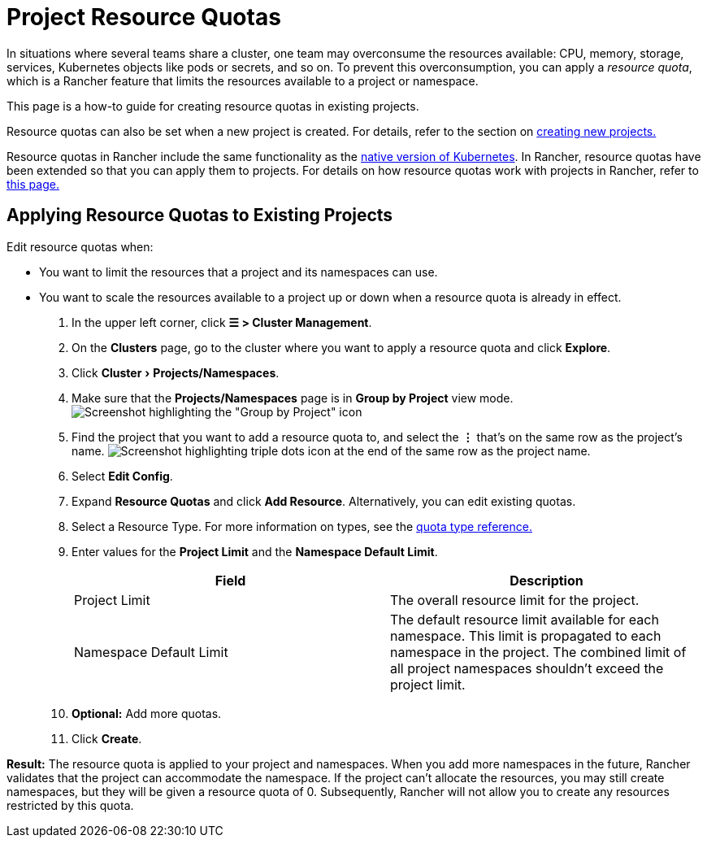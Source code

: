 = Project Resource Quotas
:experimental:

In situations where several teams share a cluster, one team may overconsume the resources available: CPU, memory, storage, services, Kubernetes objects like pods or secrets, and so on.  To prevent this overconsumption, you can apply a _resource quota_, which is a Rancher feature that limits the resources available to a project or namespace.

This page is a how-to guide for creating resource quotas in existing projects.

Resource quotas can also be set when a new project is created. For details, refer to the section on xref:../../manage-clusters/projects-and-namespaces.adoc#_creating_projects[creating new projects.]

Resource quotas in Rancher include the same functionality as the https://kubernetes.io/docs/concepts/policy/resource-quotas/[native version of Kubernetes]. In Rancher, resource quotas have been extended so that you can apply them to projects. For details on how resource quotas work with projects in Rancher, refer to xref:resource-quotas-in-projects.adoc[this page.]

== Applying Resource Quotas to Existing Projects

Edit resource quotas when:

* You want to limit the resources that a project and its namespaces can use.
* You want to scale the resources available to a project up or down when a resource quota is already in effect.

. In the upper left corner, click *☰ > Cluster Management*.
. On the *Clusters* page, go to the cluster where you want to apply a resource quota and click *Explore*.
. Click menu:Cluster[Projects/Namespaces].
. Make sure that the *Projects/Namespaces* page is in *Group by Project* view mode.
 image:edit-project-config-for-resource-quotas-group-by-project.png[Screenshot highlighting the "Group by Project" icon, above the list of projects. It resembles a folder.]
. Find the project that you want to add a resource quota to, and select the *⋮* that's on the same row as the project's name.
 image:edit-project-config-for-resource-quotas-dots.png[Screenshot highlighting triple dots icon at the end of the same row as the project name.]
. Select *Edit Config*.
. Expand *Resource Quotas* and click *Add Resource*. Alternatively, you can edit existing quotas.
. Select a Resource Type. For more information on types, see the xref:resource-quota-types.adoc[quota type reference.]
. Enter values for the *Project Limit* and the *Namespace Default Limit*.
+
|===
| Field | Description

| Project Limit
| The overall resource limit for the project.

| Namespace Default Limit
| The default resource limit available for each namespace. This limit is propagated to each namespace in the project. The combined limit of all project namespaces shouldn't exceed the project limit.
|===

. *Optional:* Add more quotas.
. Click *Create*.

*Result:* The resource quota is applied to your project and namespaces. When you add more namespaces in the future, Rancher validates that the project can accommodate the namespace. If the project can't allocate the resources, you may still create namespaces, but they will be given a resource quota of 0. Subsequently, Rancher will not allow you to create any resources restricted by this quota.
